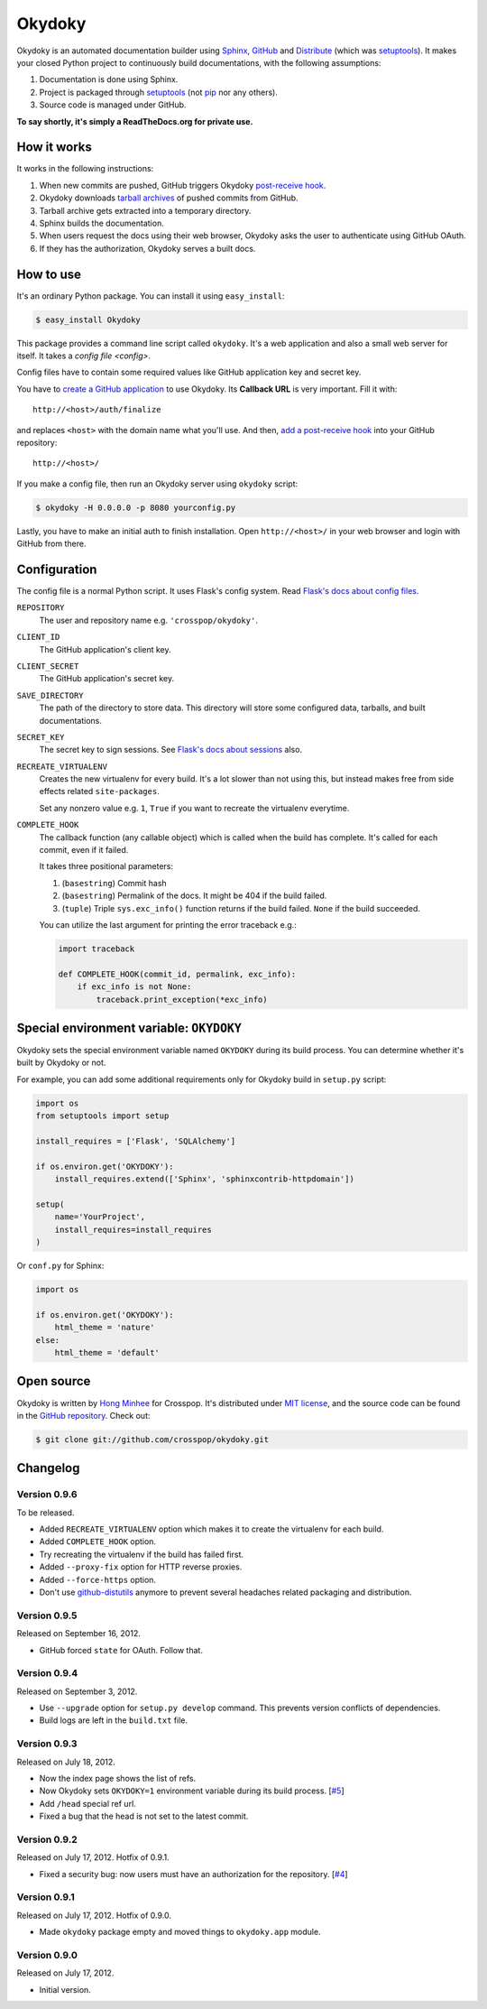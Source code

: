 Okydoky
=======

Okydoky is an automated documentation builder using Sphinx_, GitHub_ and
Distribute_ (which was setuptools_).  It makes your closed Python project
to continuously build documentations, with the following assumptions:

1. Documentation is done using Sphinx.
2. Project is packaged through setuptools_ (not pip_ nor any others).
3. Source code is managed under GitHub.

**To say shortly, it's simply a ReadTheDocs.org for private use.**

.. _Sphinx: http://sphinx.pocoo.org/
.. _GitHub: https://github.com/
.. _Distribute: http://pypi.python.org/pypi/distribute
.. _setuptools: http://pypi.python.org/pypi/setuptools
.. _pip: http://www.pip-installer.org/


How it works
------------

It works in the following instructions:

1. When new commits are pushed, GitHub triggers Okydoky `post-receive hook`__.
2. Okydoky downloads `tarball archives`__ of pushed commits from GitHub.
3. Tarball archive gets extracted into a temporary directory.
4. Sphinx builds the documentation.
5. When users request the docs using their web browser,
   Okydoky asks the user to authenticate using GitHub OAuth.
6. If they has the authorization, Okydoky serves a built docs.

__ https://help.github.com/articles/post-receive-hooks
__ http://developer.github.com/v3/repos/contents/#get-archive-link


How to use
----------

It's an ordinary Python package.  You can install it using ``easy_install``:

.. code-block:: console

   $ easy_install Okydoky

This package provides a command line script called ``okydoky``.
It's a web application and also a small web server for itself.
It takes a `config file <config>`.

Config files have to contain some required values like GitHub application
key and secret key.

You have to `create a GitHub application`__ to use Okydoky.  Its **Callback
URL** is very important.  Fill it with::

    http://<host>/auth/finalize

and replaces ``<host>`` with the domain name what you'll use.  And then,
`add a post-receive hook`__ into your GitHub repository::

    http://<host>/

If you make a config file, then run an Okydoky server using ``okydoky`` script:

.. code-block:: console

   $ okydoky -H 0.0.0.0 -p 8080 yourconfig.py

Lastly, you have to make an initial auth to finish installation.
Open ``http://<host>/`` in your web browser and login with GitHub from there.

__ https://github.com/settings/applications/new
__ https://help.github.com/articles/post-receive-hooks


.. _config:

Configuration
-------------

The config file is a normal Python script.  It uses Flask's config system.
Read `Flask's docs about config files`__.

``REPOSITORY``
   The user and repository name e.g. ``'crosspop/okydoky'``.

``CLIENT_ID``
   The GitHub application's client key.

``CLIENT_SECRET``
   The GitHub application's secret key.

``SAVE_DIRECTORY``
   The path of the directory to store data.  This directory will store
   some configured data, tarballs, and built documentations.

``SECRET_KEY``
   The secret key to sign sessions.  See `Flask's docs about sessions`__ also.

``RECREATE_VIRTUALENV``
   Creates the new virtualenv for every build.  It's a lot slower than
   not using this, but instead makes free from side effects related
   ``site-packages``.

   Set any nonzero value e.g. ``1``, ``True`` if you want to
   recreate the virtualenv everytime.

``COMPLETE_HOOK``
   The callback function (any callable object) which is called when
   the build has complete.  It's called for each commit, even if it
   failed.

   It takes three positional parameters:

   1. (``basestring``) Commit hash
   2. (``basestring``) Permalink of the docs.  It might be 404
      if the build failed.
   3. (``tuple``) Triple ``sys.exc_info()`` function returns
      if the build failed.  ``None`` if the build succeeded.

   You can utilize the last argument for printing the error traceback
   e.g.:

   .. code-block:: python

      import traceback

      def COMPLETE_HOOK(commit_id, permalink, exc_info):
          if exc_info is not None:
              traceback.print_exception(*exc_info)

.. workaround a bug of vim syntax highlight*

__ http://flask.readthedocs.org/en/latest/config/#configuring-from-files
__ http://flask.readthedocs.org/en/latest/quickstart/#sessions


Special environment variable: ``OKYDOKY``
-----------------------------------------

Okydoky sets the special environment variable named ``OKYDOKY`` during
its build process.  You can determine whether it's built by Okydoky or not.

For example, you can add some additional requirements only for Okydoky build
in ``setup.py`` script:

.. code-block:: python

   import os
   from setuptools import setup

   install_requires = ['Flask', 'SQLAlchemy']

   if os.environ.get('OKYDOKY'):
       install_requires.extend(['Sphinx', 'sphinxcontrib-httpdomain'])

   setup(
       name='YourProject',
       install_requires=install_requires
   )

Or ``conf.py`` for Sphinx:

.. code-block:: python

   import os

   if os.environ.get('OKYDOKY'):
       html_theme = 'nature'
   else:
       html_theme = 'default'


Open source
-----------

Okydoky is written by `Hong Minhee`__ for Crosspop.  It's distributed under
`MIT license`__, and the source code can be found in the `GitHub repository`__.
Check out:

.. code-block:: console

   $ git clone git://github.com/crosspop/okydoky.git

__ http://dahlia.kr/
__ http://minhee.mit-license.org/
__ https://github.com/crosspop/okydoky


Changelog
---------

Version 0.9.6
'''''''''''''

To be released.

- Added ``RECREATE_VIRTUALENV`` option which makes it to create
  the virtualenv for each build.
- Added ``COMPLETE_HOOK`` option.
- Try recreating the virtualenv if the build has failed first.
- Added ``--proxy-fix`` option for HTTP reverse proxies.
- Added ``--force-https`` option.
- Don't use github-distutils_ anymore to prevent several headaches related
  packaging and distribution.

.. _github-distutils: https://github.com/dahlia/github-distutils


Version 0.9.5
'''''''''''''

Released on September 16, 2012.

- GitHub forced ``state`` for OAuth.  Follow that.


Version 0.9.4
'''''''''''''

Released on September 3, 2012.

- Use ``--upgrade`` option for ``setup.py develop`` command.
  This prevents version conflicts of dependencies.
- Build logs are left in the ``build.txt`` file.


Version 0.9.3
'''''''''''''

Released on July 18, 2012.

- Now the index page shows the list of refs.
- Now Okydoky sets ``OKYDOKY=1`` environment variable during its build
  process.  [`#5`_]
- Add ``/head`` special ref url.
- Fixed a bug that the head is not set to the latest commit.

.. _#5: https://github.com/crosspop/okydoky/issues/5


Version 0.9.2
'''''''''''''

Released on July 17, 2012.  Hotfix of 0.9.1.

- Fixed a security bug: now users must have an authorization for the repository.
  [`#4`_]

.. _#4: https://github.com/crosspop/okydoky/issues/4


Version 0.9.1
'''''''''''''

Released on July 17, 2012.  Hotfix of 0.9.0.

- Made ``okydoky`` package empty and moved things to ``okydoky.app`` module.


Version 0.9.0
'''''''''''''

Released on July 17, 2012.

- Initial version.
